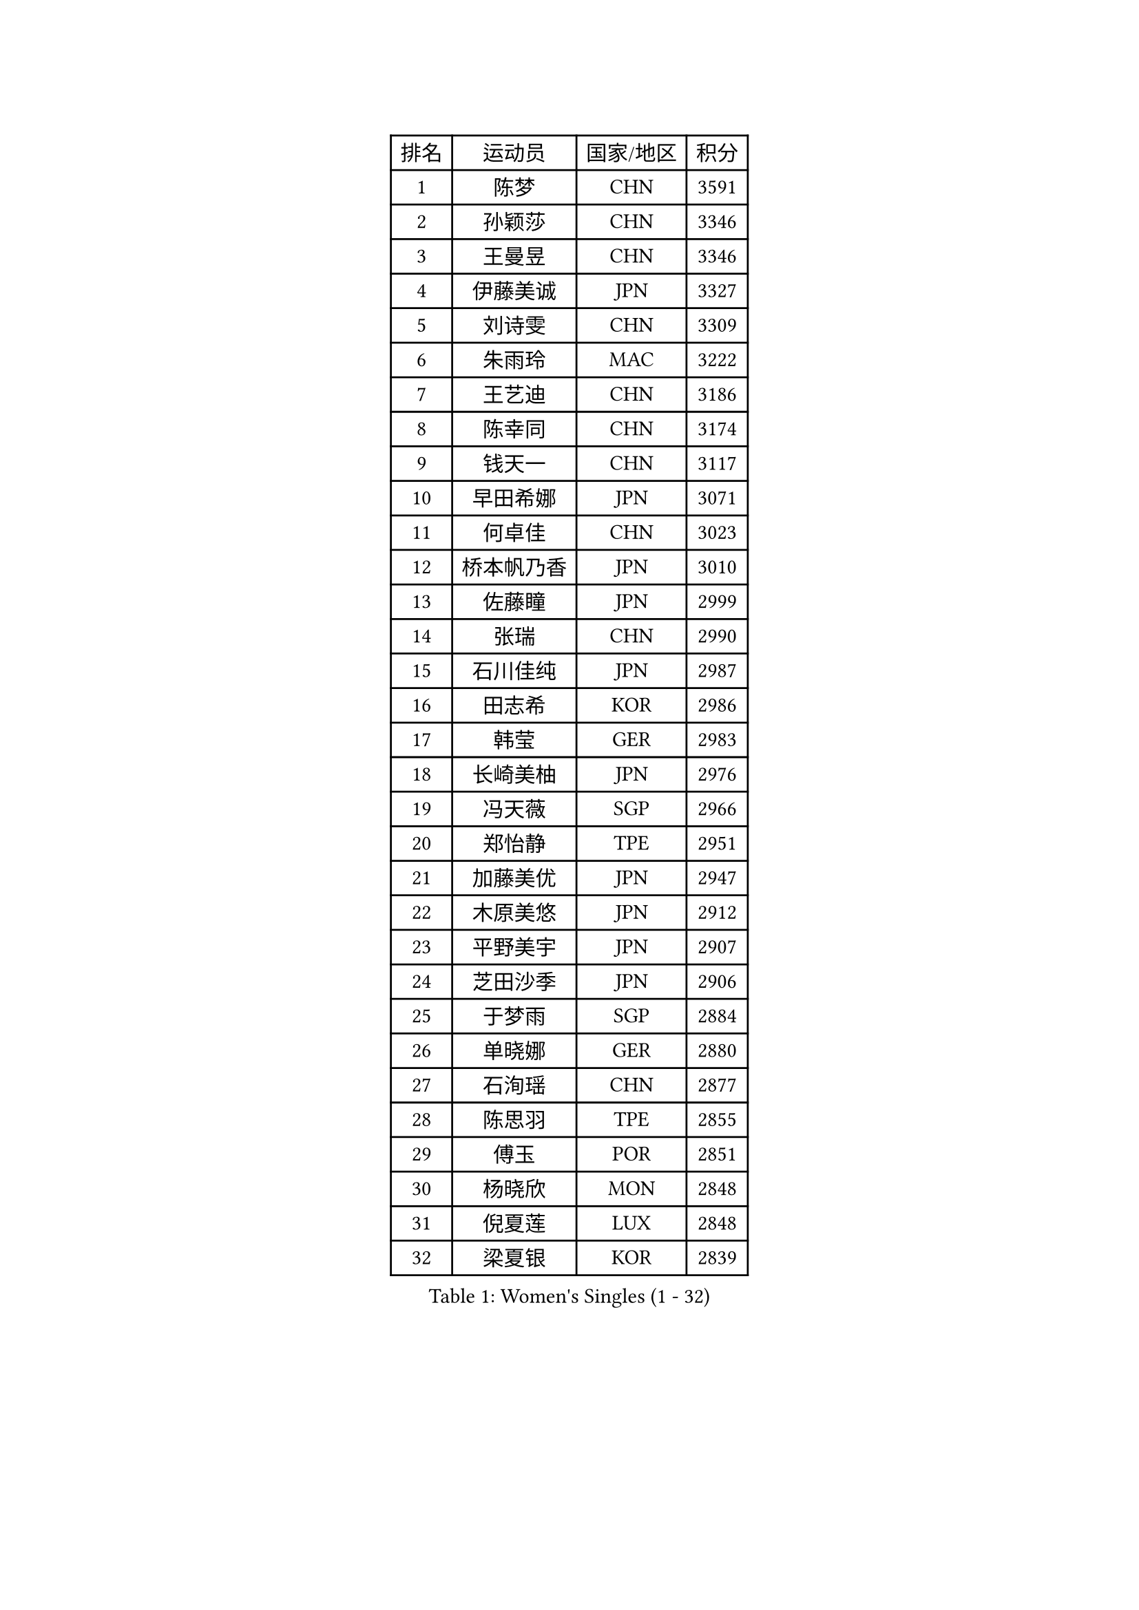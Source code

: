 
#set text(font: ("Courier New", "NSimSun"))
#figure(
  caption: "Women's Singles (1 - 32)",
    table(
      columns: 4,
      [排名], [运动员], [国家/地区], [积分],
      [1], [陈梦], [CHN], [3591],
      [2], [孙颖莎], [CHN], [3346],
      [3], [王曼昱], [CHN], [3346],
      [4], [伊藤美诚], [JPN], [3327],
      [5], [刘诗雯], [CHN], [3309],
      [6], [朱雨玲], [MAC], [3222],
      [7], [王艺迪], [CHN], [3186],
      [8], [陈幸同], [CHN], [3174],
      [9], [钱天一], [CHN], [3117],
      [10], [早田希娜], [JPN], [3071],
      [11], [何卓佳], [CHN], [3023],
      [12], [桥本帆乃香], [JPN], [3010],
      [13], [佐藤瞳], [JPN], [2999],
      [14], [张瑞], [CHN], [2990],
      [15], [石川佳纯], [JPN], [2987],
      [16], [田志希], [KOR], [2986],
      [17], [韩莹], [GER], [2983],
      [18], [长崎美柚], [JPN], [2976],
      [19], [冯天薇], [SGP], [2966],
      [20], [郑怡静], [TPE], [2951],
      [21], [加藤美优], [JPN], [2947],
      [22], [木原美悠], [JPN], [2912],
      [23], [平野美宇], [JPN], [2907],
      [24], [芝田沙季], [JPN], [2906],
      [25], [于梦雨], [SGP], [2884],
      [26], [单晓娜], [GER], [2880],
      [27], [石洵瑶], [CHN], [2877],
      [28], [陈思羽], [TPE], [2855],
      [29], [傅玉], [POR], [2851],
      [30], [杨晓欣], [MON], [2848],
      [31], [倪夏莲], [LUX], [2848],
      [32], [梁夏银], [KOR], [2839],
    )
  )#pagebreak()

#set text(font: ("Courier New", "NSimSun"))
#figure(
  caption: "Women's Singles (33 - 64)",
    table(
      columns: 4,
      [排名], [运动员], [国家/地区], [积分],
      [33], [范思琦], [CHN], [2834],
      [34], [刘炜珊], [CHN], [2834],
      [35], [安藤南], [JPN], [2833],
      [36], [妮娜 米特兰姆], [GER], [2828],
      [37], [伊丽莎白 萨玛拉], [ROU], [2828],
      [38], [佩特丽莎 索尔佳], [GER], [2808],
      [39], [金河英], [KOR], [2794],
      [40], [崔孝珠], [KOR], [2790],
      [41], [申裕斌], [KOR], [2790],
      [42], [郭雨涵], [CHN], [2787],
      [43], [曾尖], [SGP], [2780],
      [44], [小盐遥菜], [JPN], [2778],
      [45], [大藤沙月], [JPN], [2775],
      [46], [陈熠], [CHN], [2774],
      [47], [阿德里安娜 迪亚兹], [PUR], [2774],
      [48], [徐孝元], [KOR], [2774],
      [49], [张安], [USA], [2762],
      [50], [SOO Wai Yam Minnie], [HKG], [2760],
      [51], [森樱], [JPN], [2759],
      [52], [李时温], [KOR], [2756],
      [53], [袁嘉楠], [FRA], [2751],
      [54], [蒯曼], [CHN], [2748],
      [55], [杜凯琹], [HKG], [2745],
      [56], [玛妮卡 巴特拉], [IND], [2742],
      [57], [索菲亚 波尔卡诺娃], [AUT], [2742],
      [58], [李皓晴], [HKG], [2740],
      [59], [伯纳黛特 斯佐科斯], [ROU], [2733],
      [60], [SAWETTABUT Suthasini], [THA], [2716],
      [61], [布里特 伊尔兰德], [NED], [2715],
      [62], [邵杰妮], [POR], [2687],
      [63], [CHENG Hsien-Tzu], [TPE], [2685],
      [64], [朱成竹], [HKG], [2682],
    )
  )#pagebreak()

#set text(font: ("Courier New", "NSimSun"))
#figure(
  caption: "Women's Singles (65 - 96)",
    table(
      columns: 4,
      [排名], [运动员], [国家/地区], [积分],
      [65], [PESOTSKA Margaryta], [UKR], [2678],
      [66], [李恩惠], [KOR], [2677],
      [67], [刘佳], [AUT], [2669],
      [68], [王 艾米], [USA], [2664],
      [69], [王晓彤], [CHN], [2660],
      [70], [GRZYBOWSKA-FRANC Katarzyna], [POL], [2659],
      [71], [MIKHAILOVA Polina], [RUS], [2655],
      [72], [LIU Hsing-Yin], [TPE], [2655],
      [73], [MONTEIRO DODEAN Daniela], [ROU], [2647],
      [74], [BILENKO Tetyana], [UKR], [2647],
      [75], [POTA Georgina], [HUN], [2637],
      [76], [KIM Byeolnim], [KOR], [2635],
      [77], [边宋京], [PRK], [2631],
      [78], [琳达 伯格斯特罗姆], [SWE], [2630],
      [79], [WINTER Sabine], [GER], [2629],
      [80], [蒂娜 梅谢芙], [EGY], [2618],
      [81], [MATELOVA Hana], [CZE], [2617],
      [82], [WU Yue], [USA], [2614],
      [83], [BALAZOVA Barbora], [SVK], [2612],
      [84], [YOO Eunchong], [KOR], [2612],
      [85], [YOON Hyobin], [KOR], [2611],
      [86], [MADARASZ Dora], [HUN], [2608],
      [87], [吴洋晨], [CHN], [2602],
      [88], [NOSKOVA Yana], [RUS], [2601],
      [89], [VOROBEVA Olga], [RUS], [2600],
      [90], [TAILAKOVA Mariia], [RUS], [2595],
      [91], [奥拉万 帕拉南], [THA], [2592],
      [92], [李昱谆], [TPE], [2585],
      [93], [DIACONU Adina], [ROU], [2582],
      [94], [高桥 布鲁娜], [BRA], [2580],
      [95], [杨蕙菁], [CHN], [2580],
      [96], [HUANG Yi-Hua], [TPE], [2577],
    )
  )#pagebreak()

#set text(font: ("Courier New", "NSimSun"))
#figure(
  caption: "Women's Singles (97 - 128)",
    table(
      columns: 4,
      [排名], [运动员], [国家/地区], [积分],
      [97], [CIOBANU Irina], [ROU], [2572],
      [98], [BAJOR Natalia], [POL], [2570],
      [99], [LIN Ye], [SGP], [2567],
      [100], [NG Wing Nam], [HKG], [2566],
      [101], [HAPONOVA Hanna], [UKR], [2543],
      [102], [笹尾明日香], [JPN], [2540],
      [103], [金琴英], [PRK], [2536],
      [104], [LIU Juan], [CHN], [2535],
      [105], [SAWETTABUT Jinnipa], [THA], [2530],
      [106], [DE NUTTE Sarah], [LUX], [2528],
      [107], [玛利亚 肖], [ESP], [2527],
      [108], [LAM Yee Lok], [HKG], [2515],
      [109], [普利西卡 帕瓦德], [FRA], [2510],
      [110], [MIGOT Marie], [FRA], [2505],
      [111], [GROFOVA Karin], [CZE], [2498],
      [112], [TRIGOLOS Daria], [BLR], [2495],
      [113], [PARTYKA Natalia], [POL], [2493],
      [114], [斯丽贾 阿库拉], [IND], [2490],
      [115], [KAMATH Archana Girish], [IND], [2481],
      [116], [克里斯蒂娜 卡尔伯格], [SWE], [2480],
      [117], [JI Eunchae], [KOR], [2478],
      [118], [DVORAK Galia], [ESP], [2475],
      [119], [LI Ching Wan], [HKG], [2471],
      [120], [齐菲], [CHN], [2470],
      [121], [SURJAN Sabina], [SRB], [2470],
      [122], [GUISNEL Oceane], [FRA], [2463],
      [123], [ZARIF Audrey], [FRA], [2462],
      [124], [ABRAAMIAN Elizabet], [RUS], [2462],
      [125], [ZHANG Sofia-Xuan], [ESP], [2461],
      [126], [TOMANOVSKA Katerina], [CZE], [2459],
      [127], [SILVA Yadira], [MEX], [2458],
      [128], [MANTZ Chantal], [GER], [2458],
    )
  )